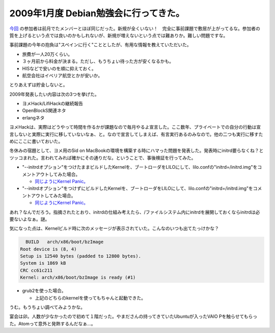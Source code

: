 2009年1月度 Debian勉強会に行ってきた。
======================================

`今回 <http://tokyodebian.alioth.debian.org/2009-01.html>`_ の参加者は前月でたメンバーとほぼ同じだった。新規が全くいない！　完全に事前課題で敷居が上がってるな。参加者の質を上げるという点では良いのかもしれないが、新規が増えないという点では難ありか。難しい問題ですな。





事前課題の今年の抱負は"スペインに行く"こととしたが、有用な情報を教えていただいた。

* 旅費が一人20万くらい。

* ３ヶ月前から料金が決まる。ただし、もうちょい待った方が安くなるかも。

* HISなどで安いのを順に抑えておく。

* 航空会社はイベリア航空とかが安いか。

とりあえずは貯金しないと。





2009年発表したい内容は次の3つを挙げた。

* ヨメHack/LifiHackの継続報告

* OpenBlockS関連ネタ

* erlangネタ

ヨメHackは、実際はどうやって時間を作るかが課題なので毎月やるよ宣言した。ここ数年、プライベートでの自分の行動は宣言しないと実際に実行に移していないなぁ、と。なので宣言してしまえば、有言実行あるのみなので。他の二つも実行に移すためにここに書いておいた。





冬休みの宿題として、ヨメ用のSid on MacBookの環境を構築する時にハマった問題を発表した。発表時にinitrd要らなくね？とツッコまれた。言われてみれば確かにその通りだな。ということで、事後検証を行ってみた。



* "--initrdオプション"をつけたままビルドしたKernelを、ブートローダをLILOにして、lilo.confの"initrd=/initrd.img"をコメントアウトしてみた場合。


  *  `同じようにKernel Panic。 <http://d.hatena.ne.jp/mkouhei/20090105/1231090200>`_ 


* "--initrdオプション"をつけずにビルドしたKernelを、ブートローダをLILOにして、lilo.confの"initrd=/initrd.img"をコメントアウトしてみた場合。


  *  `同じようにKernel Panic。 <http://d.hatena.ne.jp/mkouhei/20090105/1231090200>`_ 

あれ？なんでだろう。指摘されたとおり、initrdの仕組み考えたら、/ファイルシステム内にinitrdを展開しておくならinitrdは必要ないよなぁ。謎。

気になった点は、Kernelビルド時に次のメッセージが表示されていた。こんなのいつも出てたっけかな？


.. code-block:: sh


     BUILD   arch/x86/boot/bzImage
   Root device is (8, 4)
   Setup is 12540 bytes (padded to 12800 bytes).
   System is 1869 kB
   CRC cc61c211
   Kernel: arch/x86/boot/bzImage is ready (#1)





* grub2を使った場合。


  * 上記のどちらのkernelを使ってもちゃんと起動できた。



うむ。もうちょい調べてみようかな。





宴会は卯。人数が少なかったので初めて１階だった。やまださんの持ってきていたUbuntuが入ったVAIO Pを触らせてもらった。Atomって意外と発熱するんだなぁ…。






.. author:: default
.. categories:: Debian,meeting
.. tags::
.. comments::

